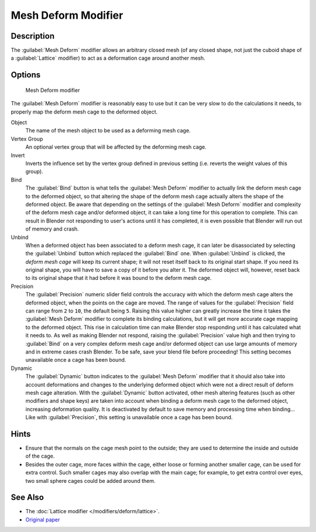 
Mesh Deform Modifier
********************

Description
===========

The :guilabel:`Mesh Deform` modifier allows an arbitrary closed mesh (of any closed shape,
not just the cuboid shape of a :guilabel:`Lattice` modifier)
to act as a deformation cage around another mesh.


Options
=======

.. figure:: /images/25-Manual-Modifiers-MeshDeform.jpg

   Mesh Deform modifier


The :guilabel:`Mesh Deform` modifier is reasonably easy to use but it can be very slow to do
the calculations it needs, to properly map the deform mesh cage to the deformed object.

Object
   The name of the mesh object to be used as a deforming mesh cage.

Vertex Group
   An optional vertex group that will be affected by the deforming mesh cage.

Invert
   Inverts the influence set by the vertex group defined in previous setting (i.e. reverts the weight values of this group).

Bind
   The :guilabel:`Bind` button is what tells the :guilabel:`Mesh Deform` modifier to actually link the deform mesh cage to the deformed object, so that altering the shape of the deform mesh cage actually alters the shape of the deformed object.
   Be aware that depending on the settings of the :guilabel:`Mesh Deform` modifier and complexity of the deform mesh cage and/or deformed object, it can take a long time for this operation to complete.  This can result in Blender not responding to user's actions until it has completed, it is even possible that Blender will run out of memory and crash.

Unbind
   When a deformed object has been associated to a deform mesh cage, it can later be disassociated by selecting the :guilabel:`Unbind` button which replaced the :guilabel:`Bind` one.
   When :guilabel:`Unbind` is clicked, the *deform mesh cage* will keep its current shape; it will not reset itself back to its original start shape. If you need its original shape, you will have to save a copy of it before you alter it. The deformed object will, however, reset back to its original shape that it had before it was bound to the deform mesh cage.

Precision
   The :guilabel:`Precision` numeric slider field controls the accuracy with which the deform mesh cage alters the
   deformed object, when the points on the cage are moved.
   The range of values for the :guilabel:`Precision` field can range from ``2`` to ``10``,
   the default being ``5``. Raising this value higher can greatly increase the time it takes the :guilabel:`Mesh
   Deform` modifier to complete its binding calculations,
   but it will get more accurate cage mapping to the deformed object.
   This rise in calculation time can make Blender stop responding until it has calculated what it needs to.
   As well as making Blender not respond, raising the :guilabel:`Precision` value high and then trying to
   :guilabel:`Bind` on a very complex deform mesh cage and/or deformed object can use large amounts of memory and in
   extreme cases crash Blender.  To be safe, save your blend file before proceeding!
   This setting becomes unavailable once a cage has been bound.


Dynamic
   The :guilabel:`Dynamic` button indicates to the :guilabel:`Mesh Deform` modifier that it should also take into account deformations and changes to the underlying deformed object which were not a direct result of deform mesh cage alteration.
   With the :guilabel:`Dynamic` button activated, other mesh altering features (such as other modifiers and shape keys) are taken into account when binding a deform mesh cage to the deformed object, increasing deformation quality. It is deactivated by default to save memory and processing time when binding...
   Like with :guilabel:`Precision`, this setting is unavailable once a cage has been bound.


Hints
=====

- Ensure that the normals on the cage mesh point to the outside; they are used to determine the inside and outside of the cage.
- Besides the outer cage, more faces within the cage, either loose or forming another smaller cage, can be used for extra control. Such smaller cages may also overlap with the main cage; for example, to get extra control over eyes, two small sphere cages could be added around them.


See Also
========

- The :doc:`Lattice modifier </modifiers/deform/lattice>`.
- `Original paper <http://graphics.pixar.com/library/HarmonicCoordinatesB/>`__


